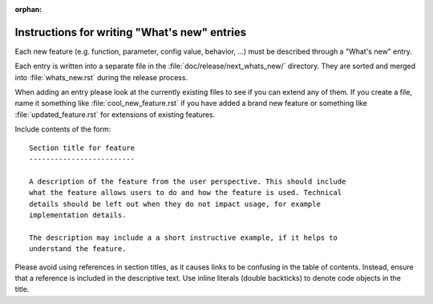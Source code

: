 :orphan:

.. NOTE TO EDITORS OF THIS FILE
   This file serves as the README directly available in the file system next to the
   next_whats_new entries. The content between the ``whats-new-guide-*`` markers is
   additionally included in the documentation page ``doc/devel/api_changes.rst``. Please
   check that the page builds correctly after changing this file.


Instructions for writing "What's new" entries
=============================================
.. whats-new-guide-start

Each new feature (e.g. function, parameter, config value, behavior, ...) must
be described through a "What's new" entry.

Each entry is written into a separate file in the
:file:`doc/release/next_whats_new/` directory. They are sorted and merged into
:file:`whats_new.rst` during the release process.

When adding an entry please look at the currently existing files to
see if you can extend any of them.  If you create a file, name it
something like :file:`cool_new_feature.rst` if you have added a brand new
feature or something like :file:`updated_feature.rst` for extensions of
existing features.

Include contents of the form::

    Section title for feature
    -------------------------

    A description of the feature from the user perspective. This should include
    what the feature allows users to do and how the feature is used. Technical
    details should be left out when they do not impact usage, for example
    implementation details.

    The description may include a a short instructive example, if it helps to
    understand the feature.

Please avoid using references in section titles, as it causes links to be
confusing in the table of contents. Instead, ensure that a reference is
included in the descriptive text. Use inline literals (double backticks)
to denote code objects in the title.



.. whats-new-guide-end
